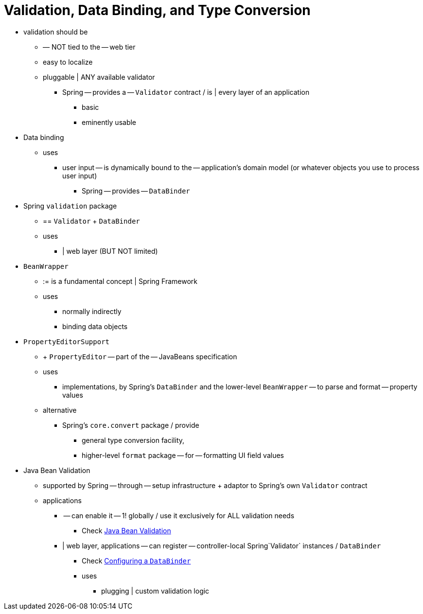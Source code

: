 [[validation]]
= Validation, Data Binding, and Type Conversion

* validation should be
  ** –– NOT tied to the -- web tier
  ** easy to localize
  ** pluggable | ANY available validator
    *** Spring -- provides a -- `Validator` contract / is | every layer of an application
      **** basic
      **** eminently usable
* Data binding
  ** uses
    *** user input -- is dynamically bound to the -- application's domain model (or whatever objects you use to process user input)
      **** Spring -- provides -- `DataBinder`
 * Spring `validation` package
  ** == `Validator` + `DataBinder`
  ** uses
    *** | web layer (BUT NOT limited)
* `BeanWrapper`
  ** := is a fundamental concept | Spring Framework
  ** uses
    *** normally indirectly
    *** binding data objects
* `PropertyEditorSupport`
  ** + `PropertyEditor` -- part of the -- JavaBeans specification
  ** uses
    *** implementations, by Spring's `DataBinder` and the lower-level `BeanWrapper` -- to parse and format -- property values
  ** alternative
    *** Spring's `core.convert` package / provide
      **** general type conversion facility,
      **** higher-level `format` package -- for -- formatting UI field values
* Java Bean Validation
  ** supported by Spring -- through -- setup infrastructure + adaptor to Spring's own `Validator` contract
  ** applications
    *** -- can enable it -- 1! globally / use it exclusively for ALL validation needs
      **** Check xref:core/validation/beanvalidation.adoc[Java Bean Validation] 
    *** | web layer, applications -- can register -- controller-local Spring`Validator` instances / `DataBinder`
      **** Check xref:core/validation/beanvalidation.adoc#validation-binder[Configuring a `DataBinder`]
      **** uses
        ***** plugging | custom validation logic
